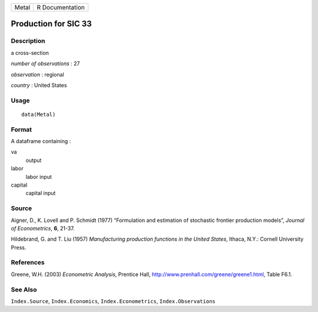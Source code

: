 +-------+-----------------+
| Metal | R Documentation |
+-------+-----------------+

Production for SIC 33
---------------------

Description
~~~~~~~~~~~

a cross-section

*number of observations* : 27

*observation* : regional

*country* : United States

Usage
~~~~~

::

    data(Metal)

Format
~~~~~~

A dataframe containing :

va
    output

labor
    labor input

capital
    capital input

Source
~~~~~~

Aigner, D., K. Lovell and P. Schmidt (1977) “Formulation and estimation
of stochastic frontier production models”, *Journal of Econometrics*,
**6**, 21-37.

Hildebrand, G. and T. Liu (1957) *Manufacturing production functions in
the United States*, Ithaca, N.Y.: Cornell University Press.

References
~~~~~~~~~~

Greene, W.H. (2003) *Econometric Analysis*, Prentice Hall,
http://www.prenhall.com/greene/greene1.html, Table F6.1.

See Also
~~~~~~~~

``Index.Source``, ``Index.Economics``, ``Index.Econometrics``,
``Index.Observations``
